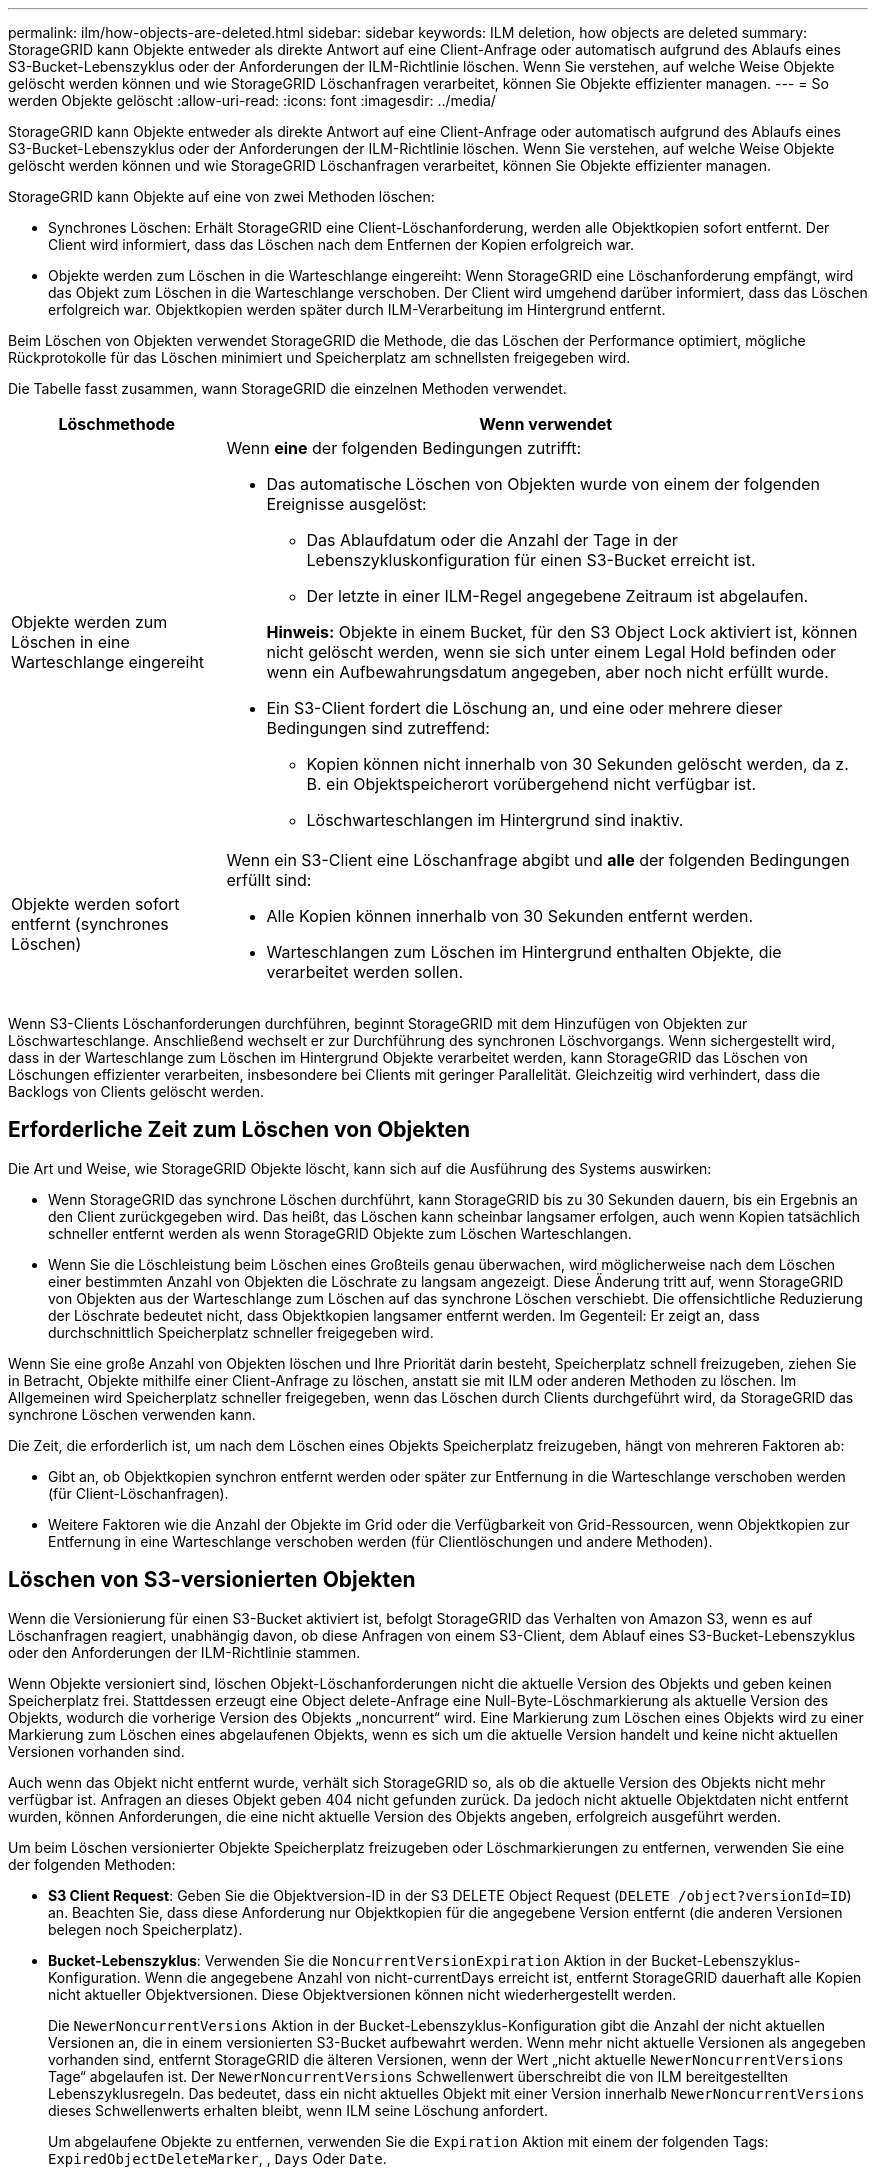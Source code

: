 ---
permalink: ilm/how-objects-are-deleted.html 
sidebar: sidebar 
keywords: ILM deletion, how objects are deleted 
summary: StorageGRID kann Objekte entweder als direkte Antwort auf eine Client-Anfrage oder automatisch aufgrund des Ablaufs eines S3-Bucket-Lebenszyklus oder der Anforderungen der ILM-Richtlinie löschen. Wenn Sie verstehen, auf welche Weise Objekte gelöscht werden können und wie StorageGRID Löschanfragen verarbeitet, können Sie Objekte effizienter managen. 
---
= So werden Objekte gelöscht
:allow-uri-read: 
:icons: font
:imagesdir: ../media/


[role="lead"]
StorageGRID kann Objekte entweder als direkte Antwort auf eine Client-Anfrage oder automatisch aufgrund des Ablaufs eines S3-Bucket-Lebenszyklus oder der Anforderungen der ILM-Richtlinie löschen. Wenn Sie verstehen, auf welche Weise Objekte gelöscht werden können und wie StorageGRID Löschanfragen verarbeitet, können Sie Objekte effizienter managen.

StorageGRID kann Objekte auf eine von zwei Methoden löschen:

* Synchrones Löschen: Erhält StorageGRID eine Client-Löschanforderung, werden alle Objektkopien sofort entfernt. Der Client wird informiert, dass das Löschen nach dem Entfernen der Kopien erfolgreich war.
* Objekte werden zum Löschen in die Warteschlange eingereiht: Wenn StorageGRID eine Löschanforderung empfängt, wird das Objekt zum Löschen in die Warteschlange verschoben. Der Client wird umgehend darüber informiert, dass das Löschen erfolgreich war. Objektkopien werden später durch ILM-Verarbeitung im Hintergrund entfernt.


Beim Löschen von Objekten verwendet StorageGRID die Methode, die das Löschen der Performance optimiert, mögliche Rückprotokolle für das Löschen minimiert und Speicherplatz am schnellsten freigegeben wird.

Die Tabelle fasst zusammen, wann StorageGRID die einzelnen Methoden verwendet.

[cols="1a,3a"]
|===
| Löschmethode | Wenn verwendet 


 a| 
Objekte werden zum Löschen in eine Warteschlange eingereiht
 a| 
Wenn *eine* der folgenden Bedingungen zutrifft:

* Das automatische Löschen von Objekten wurde von einem der folgenden Ereignisse ausgelöst:
+
** Das Ablaufdatum oder die Anzahl der Tage in der Lebenszykluskonfiguration für einen S3-Bucket erreicht ist.
** Der letzte in einer ILM-Regel angegebene Zeitraum ist abgelaufen.


+
*Hinweis:* Objekte in einem Bucket, für den S3 Object Lock aktiviert ist, können nicht gelöscht werden, wenn sie sich unter einem Legal Hold befinden oder wenn ein Aufbewahrungsdatum angegeben, aber noch nicht erfüllt wurde.

* Ein S3-Client fordert die Löschung an, und eine oder mehrere dieser Bedingungen sind zutreffend:
+
** Kopien können nicht innerhalb von 30 Sekunden gelöscht werden, da z. B. ein Objektspeicherort vorübergehend nicht verfügbar ist.
** Löschwarteschlangen im Hintergrund sind inaktiv.






 a| 
Objekte werden sofort entfernt (synchrones Löschen)
 a| 
Wenn ein S3-Client eine Löschanfrage abgibt und *alle* der folgenden Bedingungen erfüllt sind:

* Alle Kopien können innerhalb von 30 Sekunden entfernt werden.
* Warteschlangen zum Löschen im Hintergrund enthalten Objekte, die verarbeitet werden sollen.


|===
Wenn S3-Clients Löschanforderungen durchführen, beginnt StorageGRID mit dem Hinzufügen von Objekten zur Löschwarteschlange. Anschließend wechselt er zur Durchführung des synchronen Löschvorgangs. Wenn sichergestellt wird, dass in der Warteschlange zum Löschen im Hintergrund Objekte verarbeitet werden, kann StorageGRID das Löschen von Löschungen effizienter verarbeiten, insbesondere bei Clients mit geringer Parallelität. Gleichzeitig wird verhindert, dass die Backlogs von Clients gelöscht werden.



== Erforderliche Zeit zum Löschen von Objekten

Die Art und Weise, wie StorageGRID Objekte löscht, kann sich auf die Ausführung des Systems auswirken:

* Wenn StorageGRID das synchrone Löschen durchführt, kann StorageGRID bis zu 30 Sekunden dauern, bis ein Ergebnis an den Client zurückgegeben wird. Das heißt, das Löschen kann scheinbar langsamer erfolgen, auch wenn Kopien tatsächlich schneller entfernt werden als wenn StorageGRID Objekte zum Löschen Warteschlangen.
* Wenn Sie die Löschleistung beim Löschen eines Großteils genau überwachen, wird möglicherweise nach dem Löschen einer bestimmten Anzahl von Objekten die Löschrate zu langsam angezeigt. Diese Änderung tritt auf, wenn StorageGRID von Objekten aus der Warteschlange zum Löschen auf das synchrone Löschen verschiebt. Die offensichtliche Reduzierung der Löschrate bedeutet nicht, dass Objektkopien langsamer entfernt werden. Im Gegenteil: Er zeigt an, dass durchschnittlich Speicherplatz schneller freigegeben wird.


Wenn Sie eine große Anzahl von Objekten löschen und Ihre Priorität darin besteht, Speicherplatz schnell freizugeben, ziehen Sie in Betracht, Objekte mithilfe einer Client-Anfrage zu löschen, anstatt sie mit ILM oder anderen Methoden zu löschen. Im Allgemeinen wird Speicherplatz schneller freigegeben, wenn das Löschen durch Clients durchgeführt wird, da StorageGRID das synchrone Löschen verwenden kann.

Die Zeit, die erforderlich ist, um nach dem Löschen eines Objekts Speicherplatz freizugeben, hängt von mehreren Faktoren ab:

* Gibt an, ob Objektkopien synchron entfernt werden oder später zur Entfernung in die Warteschlange verschoben werden (für Client-Löschanfragen).
* Weitere Faktoren wie die Anzahl der Objekte im Grid oder die Verfügbarkeit von Grid-Ressourcen, wenn Objektkopien zur Entfernung in eine Warteschlange verschoben werden (für Clientlöschungen und andere Methoden).




== Löschen von S3-versionierten Objekten

Wenn die Versionierung für einen S3-Bucket aktiviert ist, befolgt StorageGRID das Verhalten von Amazon S3, wenn es auf Löschanfragen reagiert, unabhängig davon, ob diese Anfragen von einem S3-Client, dem Ablauf eines S3-Bucket-Lebenszyklus oder den Anforderungen der ILM-Richtlinie stammen.

Wenn Objekte versioniert sind, löschen Objekt-Löschanforderungen nicht die aktuelle Version des Objekts und geben keinen Speicherplatz frei. Stattdessen erzeugt eine Object delete-Anfrage eine Null-Byte-Löschmarkierung als aktuelle Version des Objekts, wodurch die vorherige Version des Objekts „noncurrent“ wird. Eine Markierung zum Löschen eines Objekts wird zu einer Markierung zum Löschen eines abgelaufenen Objekts, wenn es sich um die aktuelle Version handelt und keine nicht aktuellen Versionen vorhanden sind.

Auch wenn das Objekt nicht entfernt wurde, verhält sich StorageGRID so, als ob die aktuelle Version des Objekts nicht mehr verfügbar ist. Anfragen an dieses Objekt geben 404 nicht gefunden zurück. Da jedoch nicht aktuelle Objektdaten nicht entfernt wurden, können Anforderungen, die eine nicht aktuelle Version des Objekts angeben, erfolgreich ausgeführt werden.

Um beim Löschen versionierter Objekte Speicherplatz freizugeben oder Löschmarkierungen zu entfernen, verwenden Sie eine der folgenden Methoden:

* *S3 Client Request*: Geben Sie die Objektversion-ID in der S3 DELETE Object Request (`DELETE /object?versionId=ID`) an. Beachten Sie, dass diese Anforderung nur Objektkopien für die angegebene Version entfernt (die anderen Versionen belegen noch Speicherplatz).
* *Bucket-Lebenszyklus*: Verwenden Sie die `NoncurrentVersionExpiration` Aktion in der Bucket-Lebenszyklus-Konfiguration. Wenn die angegebene Anzahl von nicht-currentDays erreicht ist, entfernt StorageGRID dauerhaft alle Kopien nicht aktueller Objektversionen. Diese Objektversionen können nicht wiederhergestellt werden.
+
Die `NewerNoncurrentVersions` Aktion in der Bucket-Lebenszyklus-Konfiguration gibt die Anzahl der nicht aktuellen Versionen an, die in einem versionierten S3-Bucket aufbewahrt werden. Wenn mehr nicht aktuelle Versionen als angegeben vorhanden sind, entfernt StorageGRID die älteren Versionen, wenn der Wert „nicht aktuelle `NewerNoncurrentVersions` Tage“ abgelaufen ist. Der `NewerNoncurrentVersions` Schwellenwert überschreibt die von ILM bereitgestellten Lebenszyklusregeln. Das bedeutet, dass ein nicht aktuelles Objekt mit einer Version innerhalb `NewerNoncurrentVersions` dieses Schwellenwerts erhalten bleibt, wenn ILM seine Löschung anfordert.

+
Um abgelaufene Objekte zu entfernen, verwenden Sie die `Expiration` Aktion mit einem der folgenden Tags: `ExpiredObjectDeleteMarker`, , `Days` Oder `Date`.

* *ILM*: link:creating-ilm-policy.html["Eine aktive Richtlinie klonen"] Und fügen Sie der neuen Richtlinie zwei ILM-Regeln hinzu:
+
** Erste Regel: Verwenden Sie "nicht aktuelle Zeit" als Referenzzeit, um mit den nicht aktuellen Versionen des Objekts zu übereinstimmen. link:create-ilm-rule-enter-details.html["Schritt 1 (Details eingeben) des Assistenten zum Erstellen einer ILM-Regel"]Wählen Sie unter *Ja* für die Frage „Diese Regel nur auf ältere Objektversionen anwenden (in S3 Buckets mit aktivierter Versionierung)?“ aus.
** Zweite Regel: Verwenden Sie *Ingest time*, um die aktuelle Version anzupassen. Die Regel „nicht aktuelle Zeit“ muss in der Richtlinie über der Regel *Ingest Time* erscheinen.
+
Um abgelaufene Objektlöschmarkierungen zu entfernen, verwenden Sie eine *Ingest Time*-Regel, um den aktuellen Löschmarkierungen zu entsprechen. Löschmarkierungen werden nur entfernt, wenn ein *Zeitraum* von *Tagen* abgelaufen ist und der aktuelle Löschmaker abgelaufen ist (es gibt keine nicht-aktuellen Versionen).



* *Objekte im Bucket löschen*: Verwenden Sie den Tenant Managerlink:../tenant/deleting-s3-bucket-objects.html["Löschen Sie alle Objektversionen"], um Marker aus einem Bucket zu löschen.


Beim Löschen eines versionierten Objekts erstellt StorageGRID als aktuelle Version des Objekts eine Löschmarkierung mit null Byte. Bevor ein versionierter Bucket gelöscht werden kann, müssen alle Objekte und Löschmarkierungen entfernt werden.

* In StorageGRID 11.7 oder älteren Versionen erstellte Löschmarkierungen können nur über S3-Client-Anfragen entfernt werden. Sie werden nicht durch ILM, Bucket-Lifecycle-Regeln oder Objekte in Bucket-Operationen gelöscht.
* Löschmarkierungen aus einem Bucket, der in StorageGRID 11.8 oder höher erstellt wurde, können durch ILM, Bucket-Lifecycle-Regeln, Löschen von Objekten in Bucket-Operationen oder explizite S3-Client-Löschung entfernt werden.


.Verwandte Informationen
* link:../s3/index.html["S3-REST-API VERWENDEN"]
* link:example-4-ilm-rules-and-policy-for-s3-versioned-objects.html["Beispiel 4: ILM-Regeln und -Richtlinie für versionierte Objekte mit S3"]

